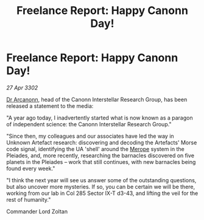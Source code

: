 :PROPERTIES:
:ID:       945b1033-d170-4dd1-92b7-df343f00a01c
:END:
#+title: Freelance Report: Happy Canonn Day!
#+filetags: :3302:galnet:

* Freelance Report: Happy Canonn Day!

/27 Apr 3302/

[[id:941ab45b-f406-4b3a-a99b-557941634355][Dr Arcanonn]], head of the Canonn Interstellar Research Group, has been released a statement to the media: 

"A year ago today, I inadvertently started what is now known as a paragon of independent science: the Canonn Interstellar Research Group." 

"Since then, my colleagues and our associates have led the way in Unknown Artefact research: discovering and decoding the Artefacts' Morse code signal, identifying the UA 'shell' around the [[id:70fa34ea-bc98-40ff-97f0-e4f4538387a6][Merope]] system in the Pleiades, and, more recently, researching the barnacles discovered on five planets in the Pleiades – work that still continues, with new barnacles being found every week." 

"I think the next year will see us answer some of the outstanding questions, but also uncover more mysteries. If so, you can be certain we will be there, working from our lab in Col 285 Sector IX-T d3-43, and lifting the veil for the rest of humanity." 

Commander Lord Zoltan

